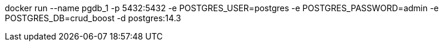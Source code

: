 docker run --name pgdb_1 -p 5432:5432 -e POSTGRES_USER=postgres -e POSTGRES_PASSWORD=admin -e POSTGRES_DB=crud_boost -d postgres:14.3